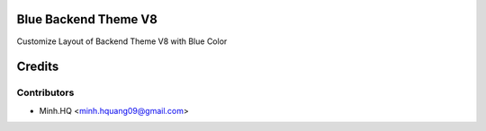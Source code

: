 .. image:: https://img.shields.io/badge/licence-AGPL--3-blue.svg
    :alt: License

Blue Backend Theme V8
=====================

Customize Layout of Backend Theme V8 with Blue Color

Credits
=======

Contributors
------------

* Minh.HQ <minh.hquang09@gmail.com>